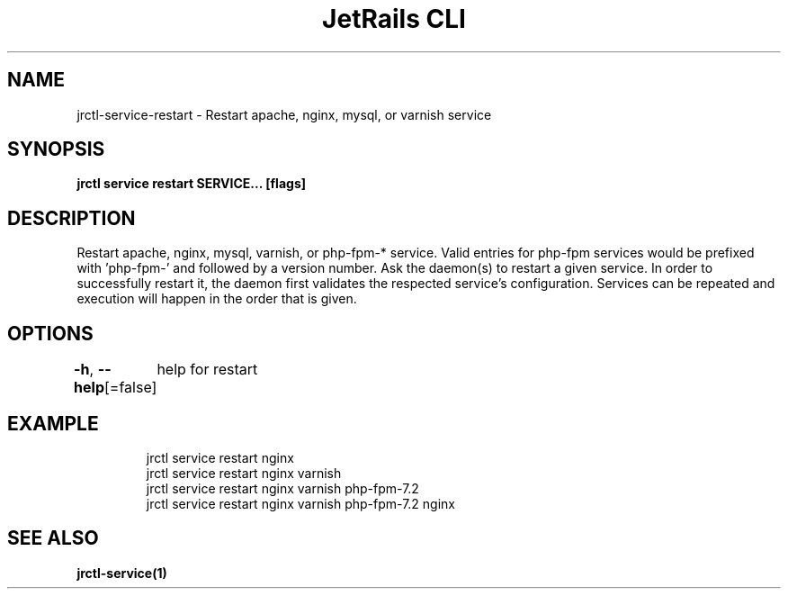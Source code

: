 .nh
.TH "JetRails CLI" "1" "Mar 2021" "Copyright 2021 ADF, Inc. All Rights Reserved " ""

.SH NAME
.PP
jrctl\-service\-restart \- Restart apache, nginx, mysql, or varnish service


.SH SYNOPSIS
.PP
\fBjrctl service restart SERVICE... [flags]\fP


.SH DESCRIPTION
.PP
Restart apache, nginx, mysql, varnish, or php\-fpm\-* service. Valid entries for
php\-fpm services would be prefixed with 'php\-fpm\-' and followed by a version
number. Ask the daemon(s) to restart a given service. In order to successfully
restart it, the daemon first validates the respected service's configuration.
Services can be repeated and execution will happen in the order that is given.


.SH OPTIONS
.PP
\fB\-h\fP, \fB\-\-help\fP[=false]
	help for restart


.SH EXAMPLE
.PP
.RS

.nf
jrctl service restart nginx
jrctl service restart nginx varnish
jrctl service restart nginx varnish php\-fpm\-7.2
jrctl service restart nginx varnish php\-fpm\-7.2 nginx

.fi
.RE


.SH SEE ALSO
.PP
\fBjrctl\-service(1)\fP

